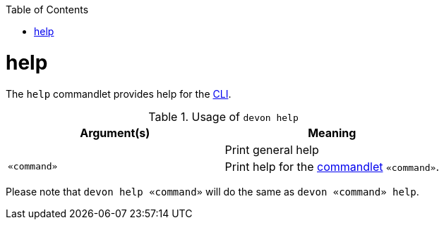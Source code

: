 :toc:
toc::[]

= help
The `help` commandlet provides help for the link:cli.asciidoc[CLI].

.Usage of `devon help`
[options="header"]
|=======================
|*Argument(s)*   |*Meaning*
|                |Print general help
|`«command»`     |Print help for the link:cli.asciidoc#commandlets[commandlet] `«command»`.
|=======================

Please note that `devon help «command»` will do the same as `devon «command» help`.